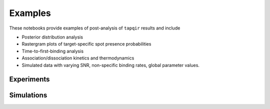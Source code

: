 Examples
========

These notebooks provide examples of post-analysis of ``tapqir`` results and include

* Posterior distribution analysis
* Rastergram plots of target-specific spot presence probabilities
* Time-to-first-binding analysis
* Association/dissociation kinetics and thermodynamics
* Simulated data with varying SNR, non-specific binding rates, global parameter values.

Experiments
-----------

.. nbgallery::

   ../notebooks/Rpb1SNAP549
   ../notebooks/sigma54RNAPCy3-597P255
   ../notebooks/sigma54RNAPCy3-598P2993

Simulations
-----------

.. nbgallery::

   ../notebooks/height
   ../notebooks/randomized
   ../notebooks/lamda
   ../notebooks/negative
   ../notebooks/kinetic
